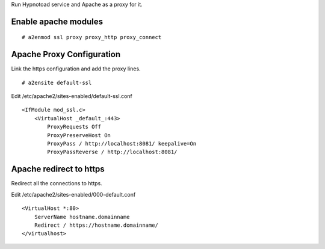 Run Hypnotoad service and Apache as a proxy for it.

Enable apache modules
---------------------

::

    # a2enmod ssl proxy proxy_http proxy_connect

Apache Proxy Configuration
--------------------------

Link the https configuration and add the proxy lines.

::

    # a2ensite default-ssl

Edit /etc/apache2/sites-enabled/default-ssl.conf

::

    <IfModule mod_ssl.c>
        <VirtualHost _default_:443>
            ProxyRequests Off
            ProxyPreserveHost On
            ProxyPass / http://localhost:8081/ keepalive=On
            ProxyPassReverse / http://localhost:8081/

Apache redirect to https
------------------------

Redirect all the connections to https.

Edit /etc/apache2/sites-enabled/000-default.conf

::

    <VirtualHost *:80>
        ServerName hostname.domainname
        Redirect / https://hostname.domainname/
    </virtualhost>
